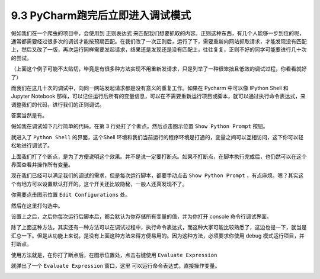 9.3 PyCharm跑完后立即进入调试模式
=================================

|image0|

假如我们在一个爬虫的项目中，会使用到 正则表达式
来匹配我们想要抓取的内容。正则这种东西，有几个人能够一步到位的呢，通常都需要经过很多次的调试才能按预期匹配。在我们改了一次正则后，运行了下，需要重新向网站抓取请求，才能发现没有匹配上，然后又改了一版，再次运行同样需要发起请求，结果还是发现还是没有匹配上，往往复复，正则不好的同学可能要进行几十次的尝试。

（上面这个例子可能不太贴切，毕竟是有很多种方法实现不用重新发请求，只是列举了一种很笨拙且低效的调试过程，你看看就好了）

而我们在这几十次的调试中，向同一网站发起请求都是没有意义的重复工作。如果在
Pycharm 中可以像 IPython Shell 和 Jupyter Notebook
那样，可以记住运行后所有的变量信息，可以在不需要重新运行项目或脚本，就可以通过执行命令表达式，来调整我们的代码，进行我们的正则调试。

答案当然是有。

假如我在调试如下几行简单的代码。在第 3 行处打了个断点。然后点击图示位置
``Show Python Prompt`` 按钮。

|image1|

就进入了 ``Python Shell`` 的界面，这个Shell
环境和我们当前运行的程序环境是打通的，变量之间可以互相访问，这下你可以轻松地进行调试了。

|image2|

上面我们打了个断点，是为了方便说明这个效果。并不是说一定要打断点。如果不打断点，在脚本执行完成后，也仍然可以在这个界面查看并操作所有变量。

|image3|

现在我们已经可以满足我们的调试的需求，但是每次运行脚本，都要手动点击
``Show Python Prompt``
，有点麻烦。嗯？其实这个有地方可以设置默认打开的。这个开关还比较隐秘，一般人还真发现不了。

你需要点击图示位置 ``Edit Configurations`` 处。

|image4|

然后在这里打勾选中。

|image5|

设置上之后，之后你每次运行后脚本后，都会默认为你存储所有变量的值，并为你打开
console 命令行调试界面。

除了上面这种方法，其实还有一种方法可以在调试过程中，执行命令表达式，而这种大家可能比较熟悉了，这边也提一下，就当是汇总一下。但是从功能上来说，是没有上面这种方法来得方便易用的。因为这种方法，必须要求你使用
debug 模式运行项目，并打断点。

使用方法就是，在你打了断点后，在图示位置处，点击右键使用
``Evaluate Expression``

|image6|

就弹出了一个 ``Evaluate Expression`` 窗口，这里
可以运行命令表达式，直接操作变量。

|image7|

.. |image0| image:: http://image.iswbm.com/20200602135014.png
.. |image1| image:: http://image.iswbm.com/Fi3N02x9OeOPatGdaReam_icn9G_
.. |image2| image:: http://image.iswbm.com/Fj1W53Txj0iFs5eYhFYh_dHlPtIL
.. |image3| image:: http://image.iswbm.com/FlMsB7B1x6ET9mLOgydTWuTEXuOe
.. |image4| image:: http://image.iswbm.com/FmfL3r0iWx_srT_xMASBEp1ZaaId
.. |image5| image:: http://image.iswbm.com/FiNCYpVlI93gk1zhOdQn4c0A8FMX
.. |image6| image:: http://image.iswbm.com/FrAq1tVRM7Bz948wRqZFzU2PQnI0
.. |image7| image:: http://image.iswbm.com/Fo2aEraqbj_2KqDt44EzJTVe8pEf


